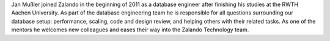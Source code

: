 .. title: Jan Mußler
.. slug: jan-mussler
.. date: 2014/02/18 16:58:00
.. tags:
.. link:
.. description:
.. author_title: Database Engineer
.. type: text

Jan Mußler joined Zalando in the beginning of 2011 as a database engineer after finishing his studies at the RWTH Aachen University. As part of the database engineering team he is responsible for all questions surrounding our database setup: performance, scaling, code and design review, and helping others with their related tasks. As one of the mentors he welcomes new colleagues and eases their way into the Zalando Technology team.
